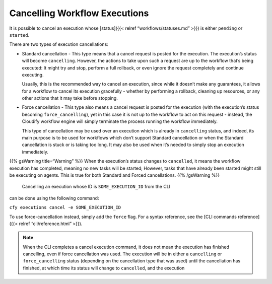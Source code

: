 Cancelling Workflow Executions
%%%%%%%%%%%%%%%%%%%%%%%%%%%%%%


It is possible to cancel an execution whose [status]({{< relref
“workflows/statuses.md” >}}) is either ``pending`` or ``started``.

There are two types of execution cancellations:

-  Standard cancellation - This type means that a cancel request is
   posted for the execution. The execution’s status will become
   ``cancelling``. However, the actions to take upon such a request are
   up to the workflow that’s being executed: It might try and stop,
   perform a full rollback, or even ignore the request completely and
   continue executing.

   Usually, this is the recommended way to cancel an execution, since
   while it doesn’t make any guarantees, it allows for a workflow to
   cancel its execution gracefully - whether by performing a rollback,
   cleaning up resources, or any other actions that it may take before
   stopping.

-  Force cancellation - This type also means a cancel request is posted
   for the execution (with the execution’s status becoming
   ``force_cancelling``), yet in this case it is not up to the workflow
   to act on this request - instead, the Cloudify workflow engine will
   simply terminate the process running the workflow immediately.

   This type of cancellation may be used over an execution which is
   already in ``cancelling`` status, and indeed, its main purpose is to
   be used for workflows which don’t support Standard cancellation or
   when the Standard cancellation is stuck or is taking too long. It may
   also be used when it’s needed to simply stop an execution
   immediately.

{{% gsWarning title=“Warning” %}} When the execution’s status changes to
``cancelled``, it means the workflow execution has completed, meaning no
new tasks will be started; However, tasks that have already been started
might still be executing on agents. This is true for both Standard and
Forced cancellations. {{% /gsWarning %}}

 Cancelling an execution whose ID is ``SOME_EXECUTION_ID`` from the CLI
can be done using the following command:

``cfy executions cancel -e SOME_EXECUTION_ID``

To use force-cancellation instead, simply add the ``force`` flag. For a
syntax reference, see the [CLI commands reference]({{< relref
“cli/reference.html” >}}).

.. note::
    :class: summary

    When the CLI completes a cancel execution    command, it does not mean the execution has finished cancelling, even if
    force cancellation was used. The execution will be in either a
    ``cancelling`` or ``force_cancelling`` status (depending on the
    cancellation type that was used) until the cancellation has finished, at
    which time its status will change to ``cancelled``, and the execution
